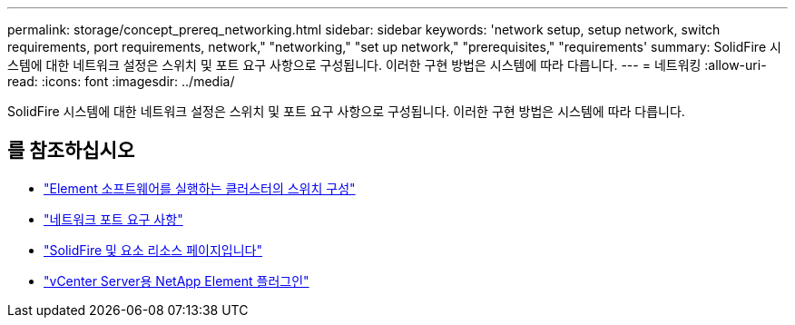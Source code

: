 ---
permalink: storage/concept_prereq_networking.html 
sidebar: sidebar 
keywords: 'network setup, setup network, switch requirements, port requirements, network," "networking," "set up network," "prerequisites," "requirements' 
summary: SolidFire 시스템에 대한 네트워크 설정은 스위치 및 포트 요구 사항으로 구성됩니다. 이러한 구현 방법은 시스템에 따라 다릅니다. 
---
= 네트워킹
:allow-uri-read: 
:icons: font
:imagesdir: ../media/


[role="lead"]
SolidFire 시스템에 대한 네트워크 설정은 스위치 및 포트 요구 사항으로 구성됩니다. 이러한 구현 방법은 시스템에 따라 다릅니다.



== 를 참조하십시오

* link:../storage/concept_prereq_switch_configuration_for_solidfire_clusters.html["Element 소프트웨어를 실행하는 클러스터의 스위치 구성"]
* link:../storage/reference_prereq_network_port_requirements.html["네트워크 포트 요구 사항"]
* https://www.netapp.com/data-storage/solidfire/documentation["SolidFire 및 요소 리소스 페이지입니다"^]
* https://docs.netapp.com/us-en/vcp/index.html["vCenter Server용 NetApp Element 플러그인"^]

